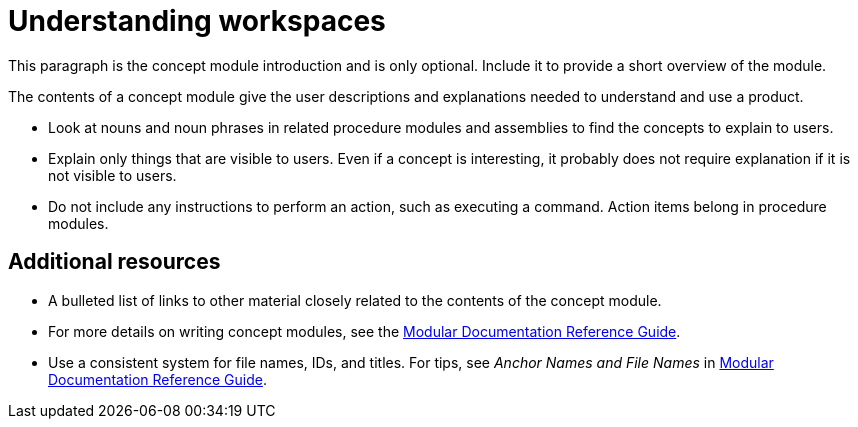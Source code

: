 [id="understanding-workspaces_{context}"]
= Understanding workspaces

This paragraph is the concept module introduction and is only optional. Include it to provide a short overview of the module.

The contents of a concept module give the user descriptions and explanations needed to understand and use a product.

* Look at nouns and noun phrases in related procedure modules and assemblies to find the concepts to explain to users.
* Explain only things that are visible to users. Even if a concept is interesting, it probably does not require explanation if it is not visible to users.
* Do not include any instructions to perform an action, such as executing a command. Action items belong in procedure modules.

[discrete]
== Additional resources

* A bulleted list of links to other material closely related to the contents of the concept module.
* For more details on writing concept modules, see the link:https://github.com/redhat-documentation/modular-docs#modular-documentation-reference-guide[Modular Documentation Reference Guide].
* Use a consistent system for file names, IDs, and titles. For tips, see _Anchor Names and File Names_ in link:https://github.com/redhat-documentation/modular-docs#modular-documentation-reference-guide[Modular Documentation Reference Guide].

